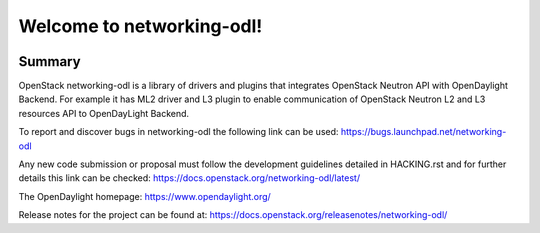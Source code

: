 ==========================
Welcome to networking-odl!
==========================

.. Team and repository tags

.. image:: http://governance.openstack.org/badges/networking-odl.svg
    :target: http://governance.openstack.org/reference/tags/index.html

.. Change things from this point on

Summary
-------

OpenStack networking-odl is a library of drivers and plugins that integrates
OpenStack Neutron API with OpenDaylight Backend. For example it has ML2
driver and L3 plugin to enable communication of OpenStack Neutron L2
and L3 resources API to OpenDayLight Backend.

To report and discover bugs in networking-odl the following
link can be used:
https://bugs.launchpad.net/networking-odl

Any new code submission or proposal must follow the development
guidelines detailed in HACKING.rst and for further details this
link can be checked:
https://docs.openstack.org/networking-odl/latest/

The OpenDaylight homepage:
https://www.opendaylight.org/

Release notes for the project can be found at:
https://docs.openstack.org/releasenotes/networking-odl/
